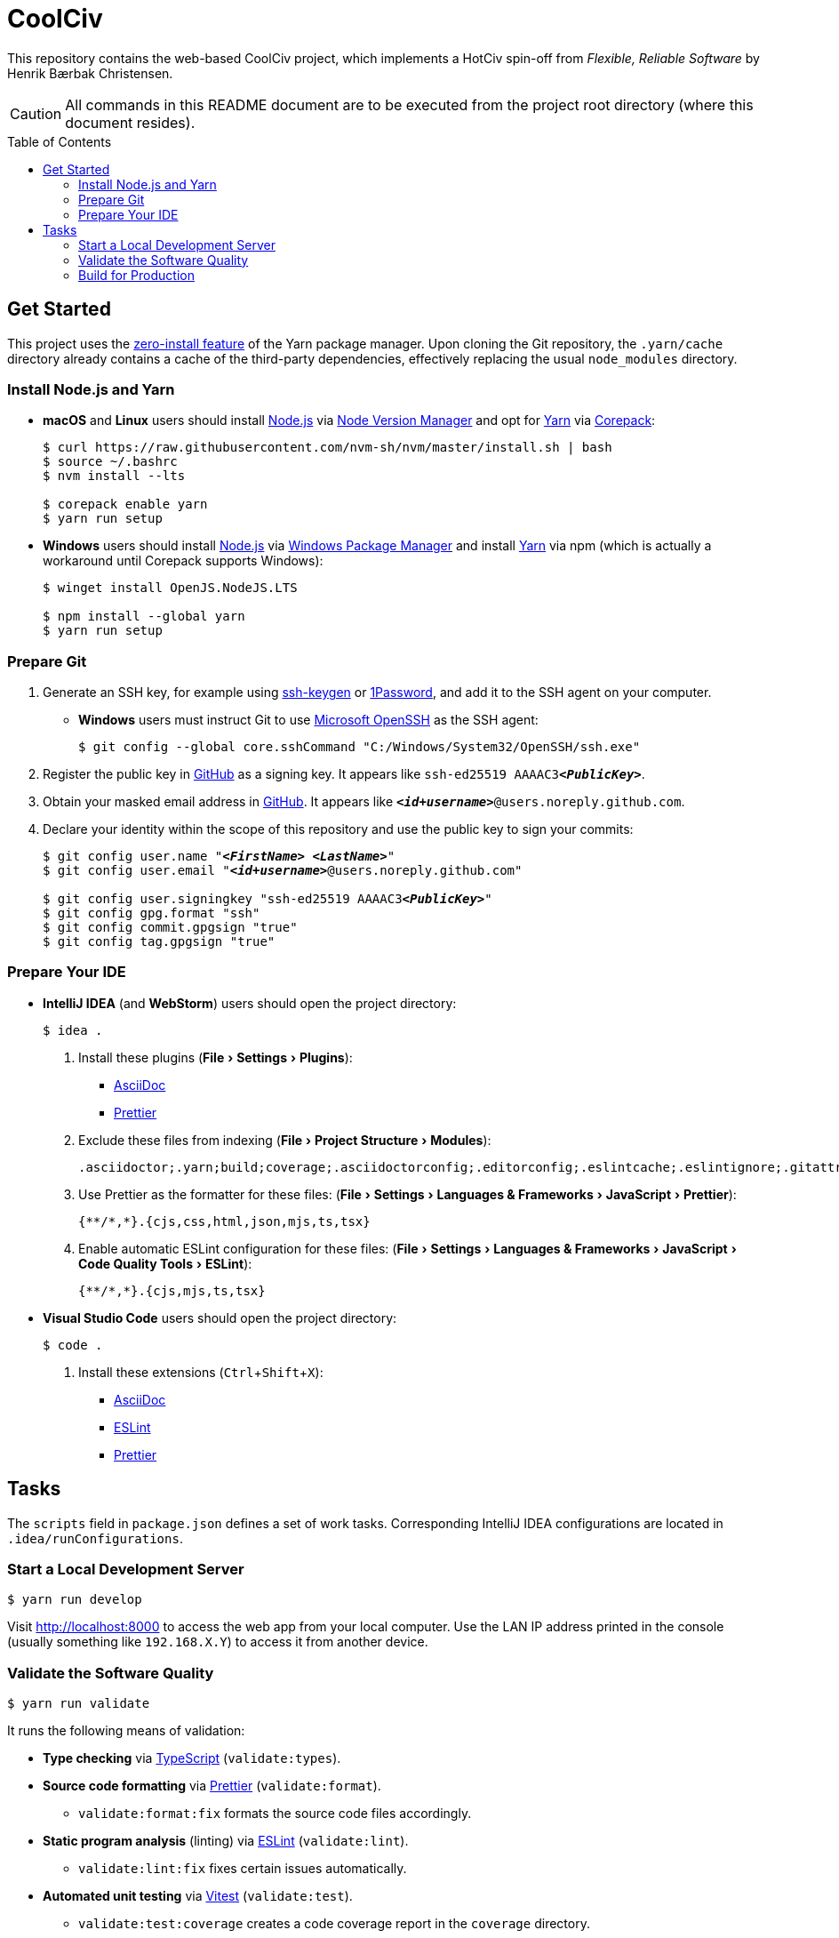 = CoolCiv
:experimental:
:source-highlighter: highlight.js
:toc: preamble

This repository contains the web-based CoolCiv project, which implements a HotCiv spin-off from _Flexible, Reliable Software_ by Henrik Bærbak Christensen.

CAUTION: All commands in this README document are to be executed from the project root directory (where this document resides).

== Get Started
This project uses the https://yarnpkg.com/features/zero-installs[zero-install feature] of the Yarn package manager.
Upon cloning the Git repository, the `.yarn/cache` directory already contains a cache of the third-party dependencies, effectively replacing the usual `node_modules` directory.

=== Install Node.js and Yarn
* *macOS* and *Linux* users should install https://nodejs.org/en[Node.js] via https://github.com/nvm-sh/nvm[Node Version Manager] and opt for https://yarnpkg.com/getting-started/install[Yarn] via https://nodejs.org/api/corepack.html[Corepack]:
+
[source,shell]
----
$ curl https://raw.githubusercontent.com/nvm-sh/nvm/master/install.sh | bash
$ source ~/.bashrc
$ nvm install --lts

$ corepack enable yarn
$ yarn run setup
----

* *Windows* users should install https://nodejs.org/en[Node.js] via https://github.com/microsoft/winget-cli[Windows Package Manager] and install https://yarnpkg.com/getting-started/install[Yarn] via npm (which is actually a workaround until Corepack supports Windows):
+
[source,shell]
----
$ winget install OpenJS.NodeJS.LTS

$ npm install --global yarn
$ yarn run setup
----

=== Prepare Git
. Generate an SSH key, for example using https://docs.github.com/en/authentication/connecting-to-github-with-ssh/generating-a-new-ssh-key-and-adding-it-to-the-ssh-agent[ssh-keygen] or https://developer.1password.com/docs/ssh/manage-keys[1Password], and add it to the SSH agent on your computer.

* *Windows* users must instruct Git to use https://learn.microsoft.com/en-us/windows-server/administration/openssh/openssh_overview[Microsoft OpenSSH] as the SSH agent:
+
[source,shell]
----
$ git config --global core.sshCommand "C:/Windows/System32/OpenSSH/ssh.exe"
----

. Register the public key in https://github.com/settings/keys[GitHub] as a signing key.
It appears like `ssh-ed25519 AAAAC3**_<PublicKey>_**`.

. Obtain your masked email address in https://github.com/settings/emails[GitHub].
It appears like `**_<id+username>_**@users.noreply.github.com`.

. Declare your identity within the scope of this repository and use the public key to sign your commits:
+
[source,shell,subs="+quotes,+replacements"]
----
$ git config user.name "**_<FirstName> <LastName>_**"
$ git config user.email "**_<id+username>_**@users.noreply.github.com"

$ git config user.signingkey "ssh-ed25519 AAAAC3**_<PublicKey>_**"
$ git config gpg.format "ssh"
$ git config commit.gpgsign "true"
$ git config tag.gpgsign "true"
----

=== Prepare Your IDE
* *IntelliJ IDEA* (and *WebStorm*) users should open the project directory:
+
[source,shell]
----
$ idea .
----

. Install these plugins (menu:File[Settings > Plugins]):
** https://plugins.jetbrains.com/plugin/7391-asciidoc[AsciiDoc]
** https://plugins.jetbrains.com/plugin/10456-prettier[Prettier]

. Exclude these files from indexing (menu:File[Project Structure > Modules]):
+
[source]
----
.asciidoctor;.yarn;build;coverage;.asciidoctorconfig;.editorconfig;.eslintcache;.eslintignore;.gitattributes;.gitignore;.pnp.cjs;.pnp.loader.mjs;.prettierignore;.yarnrc.yml;yarn.lock
----

. Use Prettier as the formatter for these files: (menu:File[Settings > Languages & Frameworks > JavaScript > Prettier]):
+
[source]
----
{**/*,*}.{cjs,css,html,json,mjs,ts,tsx}
----

. Enable automatic ESLint configuration for these files: (menu:File[Settings > Languages & Frameworks > JavaScript > Code Quality Tools > ESLint]):
+
[source]
----
{**/*,*}.{cjs,mjs,ts,tsx}
----

* *Visual Studio Code* users should open the project directory:
+
[source,shell]
----
$ code .
----

. Install these extensions (kbd:[Ctrl+Shift+X]):
+
** https://marketplace.visualstudio.com/items?itemName=asciidoctor.asciidoctor-vscode[AsciiDoc]
** https://marketplace.visualstudio.com/items?itemName=dbaeumer.vscode-eslint[ESLint]
** https://marketplace.visualstudio.com/items?itemName=esbenp.prettier-vscode[Prettier]

== Tasks
The `scripts` field in `package.json` defines a set of work tasks.
Corresponding IntelliJ IDEA configurations are located in `.idea/runConfigurations`.

=== Start a Local Development Server
[source,shell]
----
$ yarn run develop
----

Visit http://localhost:8000 to access the web app from your local computer.
Use the LAN IP address printed in the console (usually something like `192.168.X.Y`) to access it from another device.

=== Validate the Software Quality
[source,shell]
----
$ yarn run validate
----

It runs the following means of validation:

* *Type checking* via https://www.typescriptlang.org[TypeScript] (`validate:types`).
* *Source code formatting* via https://prettier.io[Prettier] (`validate:format`).
** `validate:format:fix` formats the source code files accordingly.
* *Static program analysis* (linting) via https://eslint.org[ESLint] (`validate:lint`).
** `validate:lint:fix` fixes certain issues automatically.
* *Automated unit testing* via https://vitest.dev[Vitest] (`validate:test`).
** `validate:test:coverage` creates a code coverage report in the `coverage` directory.
** `validate:test:ui` launches the https://vitest.dev/guide/ui.html[Vitest user interface] in a web browser.
** `validate:test:watch` makes the test suite run continuously.

=== Build for Production
[source,shell]
----
$ yarn run build
----

It saves the output in the `build` directory.

* `build:preview` serves a preview at http://localhost:80.
